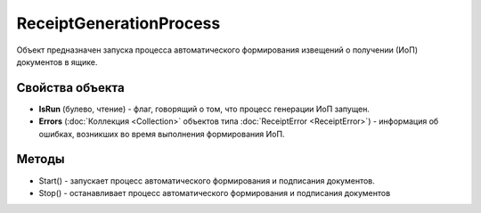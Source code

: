 ﻿ReceiptGenerationProcess
========================

Объект предназначен запуска процесса автоматического формирования извещений о получении (ИоП) документов в ящике.

Свойства объекта
----------------

- **IsRun** (булево, чтение) - флаг, говорящий о том, что процесс генерации ИоП запущен.
- **Errors** (:doc:`Коллекция <Collection>` объектов типа :doc:`ReceiptError <ReceiptError>`) - информация об ошибках, возникших во время выполнения формирования ИоП.


Методы
------

-  Start() - запускает процесс автоматического формирования и
   подписания документов.
-  Stop()  - останавливает процесс автоматического формирования
   и подписания документов
